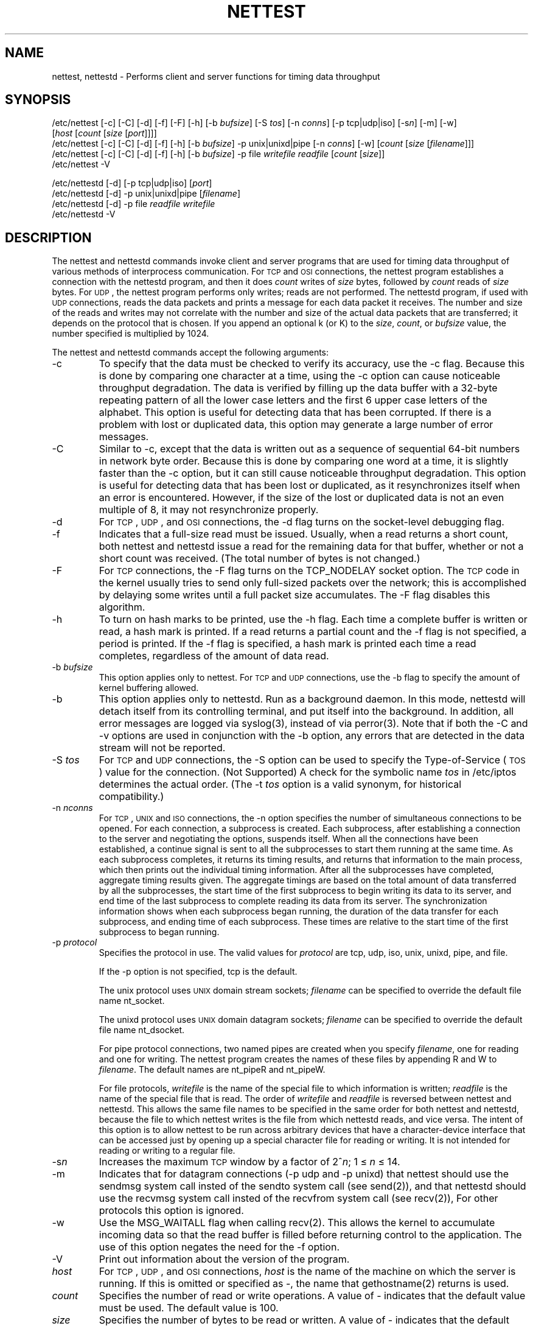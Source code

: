 '\"macro stdmacro
'\"
'\" Copyright 1992 Cray Research, Inc.
'\" All Rights Reserved.
'\"
'\"
'\" Permission to use, copy, modify and distribute this software, in
'\" source and binary forms, and its documentation, without fee is
'\" hereby granted, provided that:  1) the above copyright notice and
'\" this permission notice appear in all source copies of this
'\" software and its supporting documentation; 2) distributions
'\" including binaries display the following acknowledgement:  ``This
'\" product includes software developed by Cray Research, Inc.'' in
'\" the documentation or other materials provided with the distribution
'\" and in all advertising materials mentioning features or use of
'\" this software; 3) the name Cray Research, Inc. may not be used to
'\" endorse or promote products derived from this software without
'\" specific prior written permission; 4) the USMID revision line and
'\" binary copyright notice are retained without modification in all
'\" source and binary copies of this software; 5) the software is
'\" redistributed only as part of a bundled package and not as a
'\" separate product (except that it may be redistributed separately if
'\" if no fee is charged); and 6) this software is not renamed in any
'\" way and is referred to as Nettest.
'\"
'\" THIS SOFTWARE IS PROVIDED AS IS AND CRAY RESEARCH, INC.
'\" DISCLAIMS ALL WARRANTIES WITH REGARD TO THIS SOFTWARE, INCLUDING
'\" ALL IMPLIED WARRANTIES OF MERCHANTABILITY AND FITNESS FOR A
'\" PARTICULAR PURPOSE.  IN NO EVENT SHALL CRAY RESEARCH, INC. BE
'\" LIABLE FOR ANY SPECIAL, INDIRECT OR CONSEQUENTIAL DAMAGES OR ANY
'\" DAMAGES WHATSOEVER RESULTING FROM LOSS OF USE, DATA OR PROFITS,
'\" WHETHER IN AN ACTION OF CONTRACT, NEGLIGENCE OR OTHER TORTIOUS
'\" ACTION, ARISING OUT OF OR IN CONNECTION WITH THE USE OR
'\" PERFORMANCE OF THIS SOFTWARE.
'\"
.TH NETTEST 1
.SH NAME
\*Cnettest\f1, \*Cnettestd\f1 \- Performs client and server functions for timing data throughput
.SH SYNOPSIS
.QS
\*C/etc/nettest\f1
\%[\*C-c\f1]
\%[\*C-C\f1]
\%[\*C-d\f1]
\%[\*C-f\f1]
\%[\*C-F\f1]
\%[\*C-h\f1]
\%[\*C-b\f1\ \f2bufsize\f1]
\%[\*C-S\f1\ \f2tos\f1]
\%[\*C-n\f1\ \f2conns\f1]
\%[\*C-p\f1\ \*Ctcp\f1|\*Cudp\f1|\*Ciso\f1]
\%[\*C-s\f2n\f1]
\%[\*C-m\f1]
\%[\*C-w\f1]
\%[\f2host\f1\ [\f2count\f1\ [\f2size\f1\ [\f2port\f1]]]]
.br
\*C/etc/nettest\f1
\%[\*C-c\f1]
\%[\*C-C\f1]
\%[\*C-d\f1]
\%[\*C-f\f1]
\%[\*C-h\f1]
\%[\*C-b\f1\ \f2bufsize\f1]
\%\*C-p\ unix\f1|\*Cunixd\f1|\*Cpipe\f1
\%[\*C-n\f1\ \f2conns\f1]
\%[\*C-w\f1]
\%[\f2count\f1\ [\f2size\f1\ [\f2filename\f1]]]
.br
\*C/etc/nettest\f1
\%[\*C-c\f1]
\%[\*C-C\f1]
\%[\*C-d\f1]
\%[\*C-f\f1]
\%[\*C-h\f1]
\%[\*C-b\f1\ \f2bufsize\f1]
\%\*C-p\ file\f1\ \f2writefile\ readfile\f1
\%[\f2count\f1\ [\f2size\f1]]
.br
\*C/etc/nettest\f1
\%\*C-V\f1
.sp
\*C/etc/nettestd\f1
\%[\*C-d\f1]
\%[\*C-p\ tcp\f1|\*Cudp\f1|\*Ciso\f1]
\%[\f2port\f1]
.br
\*C/etc/nettestd\f1
\%[\*C-d\f1]
\%\*C-p\ unix\f1|\*Cunixd\f1|\*Cpipe\f1
\%[\f2filename\f1]
.br
\*C/etc/nettestd\f1
\%[\*C-d\f1]
\%\*C-p\ file\f1\ \f2readfile\ writefile\f1
.br
\*C/etc/nettestd\f1
\%\*C-V\f1
.QE
.SH DESCRIPTION
The \*Cnettest\f1 and \*Cnettestd\f1 commands invoke client
and server programs that are used for timing data throughput of various
methods of interprocess communication.  For \s-1TCP\s+1 and \s-1OSI\s+1
connections,
the \*Cnettest\f1 program establishes a connection with
the \*Cnettestd\f1 program, and then it does \f2count\fP writes
of \f2size\fP bytes, followed by \f2count\fP reads of
\f2size\fP bytes.  For \s-1UDP\s+1, the \*Cnettest\f1 program performs
only writes; reads are not performed.
The \*Cnettestd\f1 program, if used with \s-1UDP\s+1 connections, reads
the data packets and prints a message for each data packet it
receives.
The number and size of the reads and writes may not
correlate with the number and size of the actual data packets
that are transferred; it depends on the protocol that is chosen.
If you append an optional \*Ck\f1 (or \*CK\f1) to
the \f2size\fP, \f2count\fP, or \f2bufsize\fP value,
the number specified is multiplied by 1024.
.PP
The \*Cnettest\f1 and \*Cnettestd\f1 commands accept the following
arguments:
.QS
.TP
\*C-c\fP
To specify that the data must be checked
to verify its accuracy, use the \*C-c\f1 flag.
.QE
Because this is done by comparing one character at a time,
using the \*C-c\fP option can cause noticeable throughput degradation.
The data is verified by filling up the data buffer with a 32-byte repeating
pattern of all the lower case letters and the first 6 upper case
letters of the alphabet.
This option is useful for detecting data that has been corrupted.
If there is a problem with lost or duplicated data, this option
may generate a large number of error messages.
.QS
.TP
\*C-C\fP
Similar to \*C-c\f1, except that the data is written out as
a sequence of sequential 64-bit numbers in network byte order.
.QE
Because this is done by comparing one word at a time,
it is slightly faster than the \*C-c\f1 option, but it
can still cause noticeable throughput degradation.
This option is useful for detecting data that has been lost
or duplicated, as it resynchronizes itself when an error is
encountered.  However, if the size of the lost or duplicated
data is not an even multiple of 8, it may not resynchronize
properly.
.QS
.TP
\*C-d\fP
For \s-1TCP\s+1, \s-1UDP\s+1, and \s-1OSI\s+1 connections, the \*C-d\f1 flag
turns on the socket-level debugging flag.
.QE
.br
.ift .ne 7vs
.br
.QS
.TP
\*C-f\fP
Indicates that a full-size read must be issued.
.QE
Usually, when a read returns a short count,
both \*Cnettest\f1 and \*Cnettestd\f1 issue a
read for the remaining data for that buffer,
whether or not a short count was received.
(The total number of bytes is not changed.)
.QS
.TP
\*C-F\fP
For \s-1TCP\s+1 connections,
the \*C-F\f1 flag turns on the \*CTCP_NODELAY\f1 socket option.
.QE
The \s-1TCP\s+1 code in the kernel usually tries to send only
full-sized packets over the network; this is accomplished
by delaying some writes until a full packet size
accumulates.  The \*C-F\f1 flag disables this algorithm.
.QS
.TP
\*C-h\fP
To turn on hash marks to be printed,
.QE
use the \*C-h\f1 flag.
Each time a complete buffer is written or read, a hash mark is printed.
If a read returns a partial count and the \*C-f\f1 flag
is not specified, a period is printed.
If the \*C-f\f1 flag is specified,
a hash mark is printed each time a read completes,
regardless of the amount of data read.
.QS
.TP
\*C-b\fP \f2bufsize\fP
This option applies only to \*Cnettest\f1.
For \s-1TCP\s+1 and \s-1UDP\s+1 connections, use the \*C-b\f1 flag 
to specify the amount of kernel buffering allowed.
.QS
.TP
\*C-b\fP
This option applies only to \*Cnettestd\f1.
Run as a background daemon.  In this mode, \*Cnettestd\f1
will detach itself from its controlling terminal, and put itself
into the background.
In addition, all error messages are logged
via \*Csyslog\f1(3), instead of via \*Cperror\f1(3).
Note that if both the \*C-C\f1 and \*C-v\f1 options are used
in conjunction with the \*C-b\f1 option, any errors that are
detected in the data stream will not be reported.
.QE
.QS
.TP
\*C-S \f2tos\fP
For \s-1TCP\s+1 and \s-1UDP\s+1 connections, the \*C-S\f1 option
can be used to specify the Type-of-Service (\s-1TOS\s+1) value for the
connection. (Not Supported)
.QE
A check for the symbolic name \f2tos\f1 in \*C/etc/iptos\f1
determines the actual order.
(The \*C-t\f1 \f2tos\f1 option is a valid synonym, for historical
compatibility.)
.QS
.TP
\*C-n\fP \f2nconns\fP
For \s-1TCP\s+1, \s-1UNIX\s+1 and \s-1ISO\s+1 connections,
the \*C-n\f1 option specifies the number of
simultaneous connections to be opened.
.QE
For each connection, a subprocess is created.
Each subprocess, after establishing a connection to the
server and negotiating the options, suspends itself.
When all the connections have been established, a continue
signal is sent to all the subprocesses to start them running
at the same time.
As each subprocess completes, it returns its timing results,
and returns that information to the main process, which
then prints out the individual timing information.
After all the subprocesses have completed, aggregate timing
results given.
The aggregate timings are based on the total amount of data
transferred by all the subprocesses, the start time of the first
subprocess to begin writing its data to its server, and end time
of the last subprocess to complete reading its data from its server.
The synchronization information shows when each subprocess began running,
the duration of the data transfer for each subprocess, and
ending time of each subprocess.
These times are relative to the start time of
the first subprocess to began running.
.br
.ne 10v
.QS
.TP
\*C-p \f2protocol\fP
Specifies the protocol in use.
.QE
The valid values for \f2protocol\f1 are
\*Ctcp\f1, \*Cudp\f1, \*Ciso\f1, \*Cunix\f1, \*Cunixd\f1, \*Cpipe\f1, and \*Cfile\f1. 
.sp
If the \*C-p\f1 option is not specified, \*Ctcp\f1 is the default.
.sp
The \*Cunix\f1 protocol uses \s-1UNIX\s+1 domain stream sockets;
\f2filename\f1 can be specified to override
the default file name \*Cnt_socket\f1.
.sp 
The \*Cunixd\f1 protocol uses \s-1UNIX\s+1 domain datagram sockets;
\f2filename\f1 can be specified to override
the default file name \*Cnt_dsocket\f1.
.sp 
For \*Cpipe\f1 protocol connections, two named pipes are created when
you specify \f2filename\f1, one for
reading and one for writing.  The \*Cnettest\f1 program creates
the names of these files by appending \*CR\f1 and \*CW\f1
to \f2filename\f1.  The default names are \*Cnt_pipeR\f1 and
\*Cnt_pipeW\f1.
.sp 
For \*Cfile\f1 protocols, \f2writefile\fP is the name of the special file
to which information is written; \f2readfile\fP is the name of the special file
that is read.  The order of \f2writefile\fP
and \f2readfile\fP is reversed between \*Cnettest\f1 and \*Cnettestd\f1.
This allows the same file names to be specified in the same order
for both \*Cnettest\f1 and \*Cnettestd\f1,
because the file to which \*Cnettest\f1
writes is the file from which \*Cnettestd\f1 reads, and vice versa.
The intent of this option is to allow \*Cnettest\f1 to be run
across arbitrary devices that have a character-device interface that
can be accessed just by opening up a special character file for
reading or writing.  It is not intended for reading or writing to
a regular file.
.QS
.TP
\*C-s\f2n\fP
Increases the maximum \s-1TCP\s+1 window by a factor of 2^\f2n\f1;
1 \(<= \f2n\f1 \(<= 14.
.QE
.QS	
.TP
\*C-m\fP
Indicates that for datagram connections
(\*C-p udp\f1 and \*C-p unixd\f1) that \*Cnettest\f1
should use the \*Csendmsg\f1 system call
insted of the \*Csendto\f1 system call (see \*Csend\f1(2)),
and that \*Cnettestd\f1
should use the \*Crecvmsg\f1 system call
insted of the \*Crecvfrom\f1 system call (see \*Crecv\f1(2)),
For other protocols this option is ignored.
.QE
.QS
.TP
\*C-w\fP
Use the MSG_WAITALL flag when calling \*Crecv\f1(2).
This allows the kernel to accumulate incoming data so that
the read buffer is filled before returning control to
the application.
The use of this option negates the
need for the \*C-f\f1 option.
.QE
.QS
.TP
\*C-V\fP
Print out information about the version of the program.
.QE
.QS
.TP
\f2host\fP
For \s-1TCP\s+1, \s-1UDP\s+1, and \s-1OSI\s+1 connections, 
\f2host\f1 is the name
of the machine on which the server is running.
.QE
If this is omitted or specified as \*C-\f1, the
name that \*Cgethostname\f1(2) returns is used.
.QS
.TP
\f2count\f1
Specifies the number of read or write operations. 
.QE
A value of \*C-\f1
indicates that the default value must be used.  The default value is
\*C100\f1.
.QS
.TP
\f2size\f1
Specifies the number of bytes to be read or written. 
.QE
A value of \*C-\f1 indicates that the default value must be used.
The default value is \*C4096\f1.
.QS
.TP
\f2port\fP
For \s-1TCP\s+1 and \s-1UDP\s+1 connections, specify \f2port\fP 
to select an alternate port number.
.QE
The \f2port\fP must be a decimal number.
.PP
The output from \*Cnettest\f1 is timing information and a
histogram of the various sizes that the read operations returned.
System load affects the results because
all throughput times are calculated from wall-clock times.
The percentages listed for system and user times are
percentages of wall-clock time.
.PP
The write time is measured from the time
at which the application starts its first write until the time
it completes its last write.
The read time begins when the last write is complete and ends when
the last read is complete.
Because the kernel may buffer outgoing data,
if everything on the network is working correctly, it
is normal for the write times to be slightly faster than the
read times.  This difference in throughput represents the
amount of buffering in the kernel and the network round-trip
time.
The read and write time is measured from the time the first write
is started to the time the last read is completed; thus, if
the speed of the network is the same in both directions and
both machines have the same processing power and load,
the read and write times are
the most accurate.
.PP
The histogram output shows the sizes that
the read system calls return.
These may not have any correlation to the size and number
of packets that are actually sent and received over the network.
This is especially true for \s-1TCP\s+1 connections.
.SH FILES
.TP 30
\*C/etc/iptos\fP
\s-1IP\s+1 (\s-1TOS\s+1) database (TOS is not supported)
.TP
\*Cnt_socket\f1 and \*Cnt_dsocket\f1
Default name for stream and datagram \s-1UNIX\s+1 domain sockets
.TP
\*Cnt_pipeW\f1, \*Cnt_pipeR\f1
Default names for named pipes
.br
.ne 10v
.SH BUGS
The \*C-p pipe\f1, \*C-p unix\f1 and \*C-p unixd\f1 options create named pipes
and \s-1UNIX\s+1 domain sockets, respectively, that remain after
the programs exit.
.PP
If \*C-p pipe\f1 \f2filename\fP is specified and \f2filename\f1
is either a relative or absolute path name,
neither \*Cnettest\f1 nor \*Cnettestd\f1
insert the \*CW\f1 and \*CR\f1 before the final component
of the path name; they are always prepended to the entire
file name.
.br
.ift .ne 6vs
.br
.SH SEE ALSO
\*Cgethostname\f1(2), \*Crecv\f1(2), and \*Csend\f1(2) 
'\" Principal developer: D.Borman
.UI "USMID @(#)man/man1/nettest.1	80.16	11/05/92 16:06:59"
.FP
